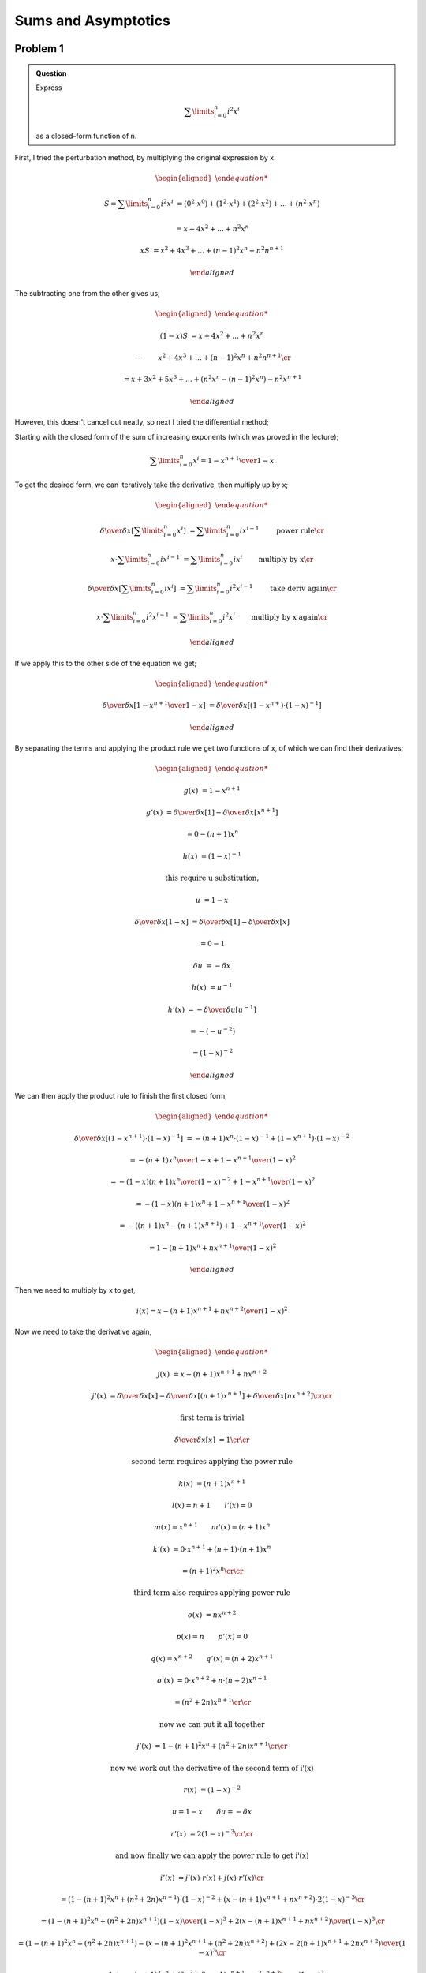 Sums and Asymptotics
====================

Problem 1
---------

.. admonition:: Question

	Express

	.. math::

		\sum\limits_{i=0}^{n} i^2 x^i

	as a closed-form function of n.

First, I tried the perturbation method, by multiplying the original expression by x.

.. math::

	\begin{aligned}

	S = \sum\limits_{i=0}^{n} i^2 x^i &= (0^2 \cdot x^0) + (1^2 \cdot x^1) + (2^2 \cdot x^2) + \dots + (n^2 \cdot x^n)

	&= x + 4x^2 + \dots + n^2x^n

	xS &= x^2 + 4x^3 + \dots + (n-1)^2x^n + n^2n^{n+1}

	\end{aligned}

The subtracting one from the other gives us;

.. math::

	\begin{aligned}

	(1-x)S &= x + 4x^2 + \dots + n^2x^n

	-& \qquad x^2 + 4x^3 + \dots + (n-1)^2x^n + n^2n^{n+1} \cr

	&= x + 3x^2 + 5x^3 + \dots + (n^2x^n - (n-1)^2x^n) - n^2x^{n+1}

	\end{aligned}

However, this doesn't cancel out neatly, so next I tried the differential method;

Starting with the closed form of the sum of increasing exponents (which was proved in the lecture);

.. math::

	\sum\limits_{i=0}^{n} x^i = {1 - x^{n+1} \over 1 - x}

To get the desired form, we can iteratively take the derivative, then multiply up by x;

.. math::

	\begin{aligned}

	{\delta \over \delta x}\left[ \sum\limits_{i=0}^{n} x^i \right] &= \sum\limits_{i=0}^{n} ix^{i-1} \qquad &&\text{power rule} \cr

	x \cdot \sum\limits_{i=0}^{n} ix^{i-1} &= \sum\limits_{i=0}^{n} ix^i \qquad &&\text{multiply by x} \cr

	{\delta \over \delta x}\left[ \sum\limits_{i=0}^{n} ix^i \right] &= \sum\limits_{i=0}^{n} i^2x^{i-1} \qquad &&\text{take deriv again} \cr

	x \cdot \sum\limits_{i=0}^{n} i^2x^{i-1} &= \sum\limits_{i=0}^{n} i^2x^i \qquad &&\text{multiply by x again} \cr

	\end{aligned}

If we apply this to the other side of the equation we get;

.. math::

	\begin{aligned}

	{\delta \over \delta x}\left[ {1 - x^{n+1} \over 1 - x} \right] &= {\delta \over \delta x}\left[ (1 - x^{n+}) \cdot (1 - x)^{-1} \right]

	\end{aligned}

By separating the terms and applying the product rule we get two functions of x,
of which we can find their derivatives;

.. math::

	\begin{aligned}

	g(x) &= 1 - x^{n+1}

	g'(x) &= {\delta \over \delta x}\left[ 1 \right] - {\delta \over \delta x}\left[ x^{n+1} \right]

	&= 0 - (n+1)x^n

	h(x) &= (1 - x)^{-1}

	&\text{this require u substitution,}

	u &= 1 - x

	{\delta \over \delta x}\left[ 1 - x \right] &= {\delta \over \delta x}\left[ 1 \right] - {\delta \over \delta x}\left[ x \right]

	&= 0 - 1

	\delta u &= - \delta x

	h(x) &= u^{-1}

	h'(x) &= - {\delta \over \delta u}\left[ u^{-1} \right]

	&= - (- u ^ {-2})

	&= (1 - x)^{-2}

	\end{aligned}

We can then apply the product rule to finish the first closed form,

.. math::

	\begin{aligned}

	{\delta \over \delta x}\left[ (1 - x^{n+1}) \cdot (1 - x)^{-1} \right] &= -(n+1)x^n \cdot (1 - x)^{-1} + (1 - x^{n+1}) \cdot (1-x)^{-2}

	&= {-(n+1)x^n \over 1 - x} + {1 - x^{n+1} \over (1 - x)^ 2}

	&= {-(1-x)(n+1)x^n \over (1 - x)^{-2}} + {1 - x^{n+1} \over (1 - x)^ 2}

	&= {-(1-x)(n+1)x^n + 1 - x^{n+1} \over (1 - x)^2}

	&= {-((n+1)x^n - (n+1)x^{n+1}) + 1 - x^{n+1} \over (1 - x)^2}

	&= {1 - (n+1)x^n + nx^{n+1} \over (1 - x)^2}

	\end{aligned}

Then we need to multiply by x to get,

.. math::

	i(x) = {x - (n+1)x^{n+1} + nx^{n+2} \over (1 - x)^2}

Now we need to take the derivative again,

.. math::

	\begin{aligned}

	j(x) &= x - (n+1)x^{n+1} + nx^{n+2}

	j'(x) &= {\delta \over \delta x}\left[ x \right] - {\delta \over \delta x}\left[ (n+1)x^{n+1} \right] + {\delta \over \delta x}\left[ nx^{n+2} \right]
	\cr \cr

	&\text{first term is trivial}

	{\delta \over \delta x}\left[ x \right] &= 1
	\cr \cr

	&\text{second term requires applying the power rule}

	k(x) &= (n+1)x^{n+1}

	&l(x) = n + 1 \qquad l'(x) = 0

	&m(x) = x^{n+1} \qquad m'(x) = (n+1)x^n

	k'(x) &= 0 \cdot x^{n+1} + (n+1) \cdot (n+1)x^n

	&= (n+1)^2x^n
	\cr \cr

	&\text{third term also requires applying power rule}

	o(x) &= nx^{n+2}

	&p(x) = n \qquad p'(x) = 0

	&q(x) = x^{n+2} \qquad q'(x) = (n+2)x^{n+1}

	o'(x) &= 0 \cdot x^{n+2} + n \cdot (n+2)x^{n+1}

	&= (n^2 + 2n)x^{n+1}
	\cr \cr

	&\text{now we can put it all together}

	j'(x) &= 1 - (n+1)^2x^n + (n^2 + 2n)x^{n+1}
	\cr \cr

	&\text{now we work out the derivative of the second term of i'(x)}

	r(x) &= (1 - x)^{-2}

	&u = 1 - x \qquad \delta u = - \delta x

	r'(x) &= 2(1-x)^{-3}
	\cr \cr

	&\text{and now finally we can apply the power rule to get i'(x)}

	i'(x) &= j'(x) \cdot r(x) + j(x) \cdot r'(x)
	\cr

	&= (1 - (n+1)^2x^n + (n^2 + 2n)x^{n+1}) \cdot (1 - x)^{-2} + (x - (n+1)x^{n+1} + nx^{n+2}) \cdot 2(1-x)^{-3}
	\cr

	&= {(1 - (n+1)^2x^n + (n^2 + 2n)x^{n+1})(1 - x) \over (1 - x)^3} + {2(x - (n+1)x^{n+1} + nx^{n+2}) \over (1 - x)^3}
	\cr

	&= {(1 - (n+1)^2x^n + (n^2 + 2n)x^{n+1}) - (x - (n+1)^2x^{n+1} + (n^2 + 2n)x^{n+2}) + (2x - 2(n+1)x^{n+1} + 2nx^{n+2}) \over (1 - x)^3}
	\cr

	&= {1 + x - (n+1)^2x^n + (2n^2 + 2n - 1)x^{n+1} - n^2x^{n+2} \over (1 - x)^3}

	\end{aligned}

Finally, multiply up by x one last time to get the end result

.. math::

	\begin{aligned}

	\sum\limits_{i=0}^{n} i^2x^i &= x \cdot i'(x)
	\cr

	&= \boxed{{x + x^2 - (n+1)^2x^{n+1} + (2n^2 + 2n - 1)x^{n+2} - n^2x^{n+3} \over (1 - x)^3}}

	\end{aligned}

Problem 2
---------

.. admonition:: (a)

	What is the product of the first n odd powers of two: :math:`\prod\limits_{k=1}^{n} 2^{2k-1}`

.. math::

	\begin{aligned}

	\prod\limits_{k=1}^{n} 2^{2k-1} &= 2^1 \cdot 2^3 + \dots \cdot 2^{2n-1}

	&= 2^{\sum\limits_{j=1}^{n} 2j - 1}

	&= 2^{\sum\limits_{i=1}^{2n - 1} \left[ i \right] - \sum\limits_{h=1}^{n - 1} \left[ 2h \right]}

	&= 2^{{(2n - 1)2n \over 2} - 2({(n-1)n \over 2})}

	&= 2^{4n^2 - 2n - 2(n^2 - n) \over 2}

	&= 2^{2n^2 \over 2}

	&= 2^{n^2}

	\end{aligned}

.. admonition:: (b)

	Find a closed expression for

	.. math::

		\sum\limits_{i=0}^{n} \sum\limits_{j=0}^{m} 3^{i+j}

We already know the closed form of the sum of increasing exponents;

.. math::

	\sum\limits_{i=0}^{n} x^i = {1-x^{n+1} \over 1 - x}

We can use this to solve the closed form,

.. math::

	\begin{aligned}

	\sum\limits_{i=0}^{n} \sum\limits_{j=0}^{m} 3^{i+j} &=
		\sum\limits_{i=0}^{n} \left[ 3^i \cdot {1 - 3^{m+1} \over 1 - 3} \right]
		\qquad && \text{apply sum of increasing exponents formula to inner sum}

	&= {1 - 3^{m+1} \over 1 - 3} \cdot \sum\limits_{i=0}^{n} 3^i
		\qquad && \text{closed sum is no longer bound to i}

	&= {1 - 3^{m+1} \over 1 - 3} \cdot {1 - 3^{n+1} \over 1 - 3}
		\qquad && \text{apply the SIE formula again}

	&= {1 - 3^{n+1} - 3^{m+1} + 3^{n+m+2} \over 4}
		\qquad && \text{tidy up}

	\end{aligned}

.. admonition:: (c)

	Find a closed expression for

	.. math::

		\sum\limits_{i}^{n} \sum\limits_{j}^{n} (i + j)

We already know the sum of incrementing integers,

.. math::

	\sum\limits_{i=1}^n i = {n(n+1) \over 2}

We can apply this first to the innner sum, then work outwards;

.. math::

	\begin{aligned}

	\sum\limits_{i}^{n} \sum\limits_{j}^{n} (i + j) &= \sum\limits_{i=1}^{n} \left[ in + {n(n+1) \over 2}\right]

	&= n({n(n+1) \over 2}) + \sum\limits_{i=1}^n in

	&= {n^3 + n^2 \over 2} + {n^3 + n^2 \over 2}

	&= n^3 + n^2

	\end{aligned}

.. admonition:: (d)

	Find a closed expression for

	.. math::

		\prod\limits_{i=1}^n \prod\limits_{j=1}^n 2^i \cdot 3^j

.. math::

	\begin{aligned}

	\prod\limits_{i=1}^n \prod\limits_{j=1}^n 2^i \cdot 3^j &=
		\prod\limits_{i=1}^n \left[ 2^{ni} \cdot \prod\limits_{j=1}^n 3^j \right]
		\cr

	&= \prod\limits_{i=1}^n \left[ 2^{ni} \cdot 3^{n(n+1) \over 2} \right]
		\cr

	&= \prod\limits_{i=1}^n \left[ 2^{ni} \right] \cdot (3^{n(n+1) \over 2})^n
		\cr

	&= 2^{\sum\limits_{i=1}^n ni} \cdot 3^{n^3 + n^2 \over 2}
		\cr

	&= 2^{n({n(n+1) \over 2})} \cdot 3^{n^3 + n^2 \over 2}
		\cr

	&= 2^{n^3 + n^2 \over 2} \cdot 3^{n^3 + n^2 \over 2}

	\end{aligned}


Problem 3
---------

.. admonition:: (a)

	Use integration to find upper and lower bounds that differ by at most 0.1 for the following sum.
	(You may need to add the first few terms explicitly and then use integrals to bound the sum of the remaining terms.)

	.. math::

		\sum\limits_{i=1}^{\infty} {1 \over (2i + 1)^2}

First we can find the limit as the function approaches infinity;

.. math::

	\lim\limits_{n \rightarrow \infty} {1 \over (2n + 1)^2} = 0

Since the function is decreasing and converges at zero, we can apply the following bounds,

.. math::

	f(\infty) + \int_1^\infty f(x)\delta x \le \sum\limits_{i=1}^{\infty} {1 \over (2i + 1)^2} \le f(1) + \int_1^\infty f(x)\delta x

We know :math:`f(\infty)` approaches zero so this term is insignificant.
We can also trivially solve :math:`f(1) = {1 \over 9}`.
We can then solve the integral to get our bounds,

.. math::

	\begin{aligned}

	\int_1^\infty {1 \over (2x + 1)^2} \delta x & \qquad \text{requires u-substitution}
		\cr

	u = 2x + 1 & \qquad \delta u = 2 \delta x
		\cr

	&= {1 \over 2} \left( \int_9^\infty u^{-2} \delta u \right)
		\cr

	&= {1 \over 2} \left( {-1 \over u} \Bigm|_9^\infty \right)
		\cr

	&= {1 \over 2}\left( {-1 \over \infty} - {-1 \over 9} \right)
		\cr

	&= {1 \over 2} \left( {1 \over 9} \right)
		\cr

	&= {1 \over 18}

	\end{aligned}

So our bounds are,

.. math::

	{1 \over 18} \le \sum\limits_{i=1}^{\infty} {1 \over (2i + 1)^2} \le {1 \over 18} + {1 \over 9}

However, since the bounds differ by :math:`1 \over 9`, this is not accurate enough.
We can reduce the error by increasing the lower bound;

.. math::

	f(1) + \int_2^\infty f(x)\delta x \le f(1) + \sum\limits_{i=2}^{\infty} {1 \over (2i + 1)^2} \le f(1) + f(2) + \int_2^\infty f(x)\delta x

Again, we can calculate the integral to determine our error,

.. math::

	\begin{aligned}

	\int_2^\infty f(x)\delta x &= \int_2^\infty {1 \over (2x + 1)^2} \delta x
		\cr

	u = 2x + 1 & \qquad \delta u = 2 \delta x
		\cr

	&= {1 \over 2} \left( \int_25^\infty u^{-2} \delta u \right)
		\cr

	&= {1 \over 2} \left( {-1 \over u} \Bigm|_25^\infty \right)
		\cr

	&= {1 \over 2}\left( {-1 \over \infty} - {-1 \over 25} \right)
		\cr

	&= {1 \over 2} \left( {1 \over 25} \right)
		\cr

	&= {1 \over 50}

	\end{aligned}

This gives us the following bounds,

.. math::

	{1 \over 9} + {1 \over 50} \le \sum\limits_{i=1}^{\infty} {1 \over (2i + 1)^2} \le {1 \over 9} + {1 \over 25} + {1 \over 50}
		\cr

	{59 \over 450} \le \sum\limits_{i=1}^{\infty} {1 \over (2i + 1)^2} \le {59 \over 450} + {1 \over 25}

This gives us an error of only :math:`{1 \over 25}` and so solves the question.
